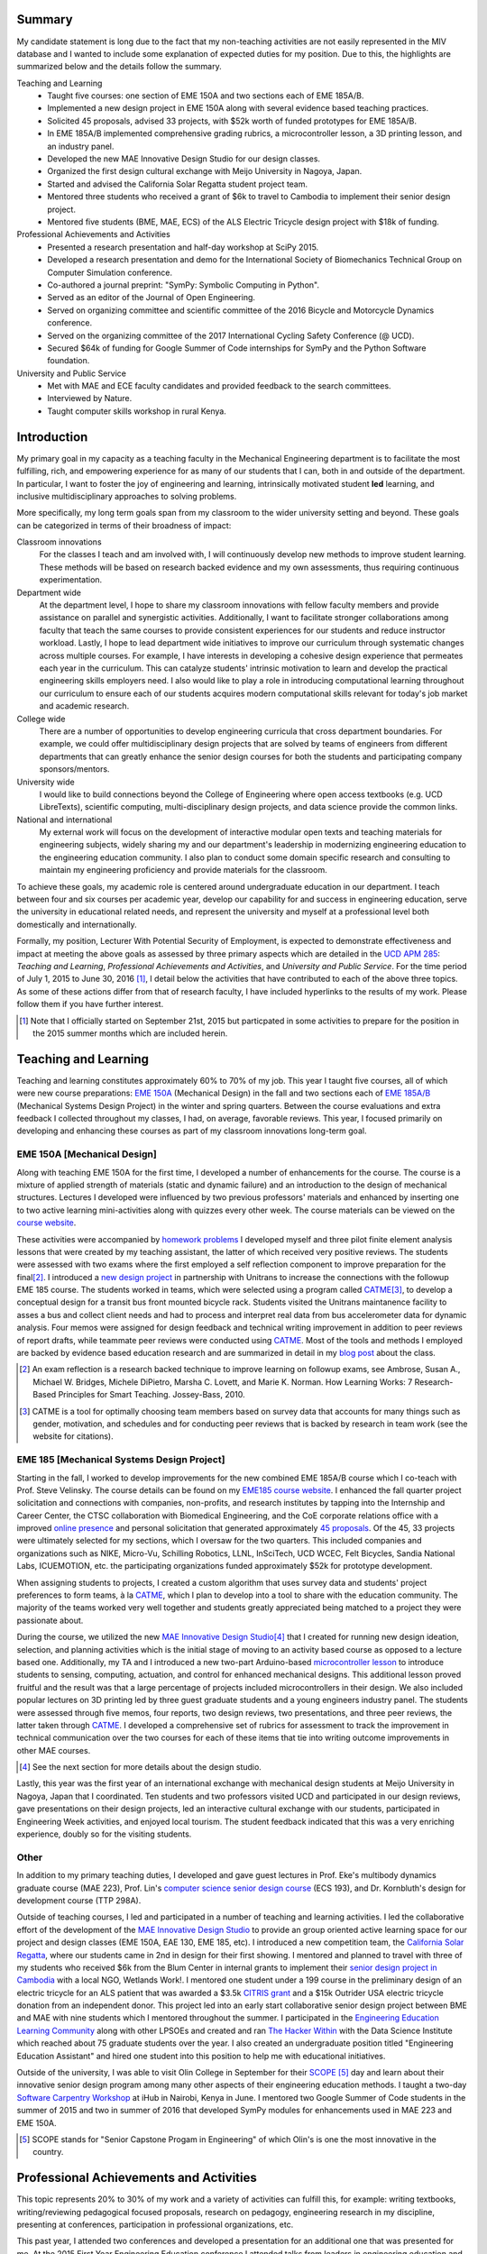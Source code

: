 .. |_| unicode:: 0xA0
   :trim:

Summary
=======

My candidate statement is long due to the fact that my non-teaching activities
are not easily represented in the MIV database and I wanted to include some
explanation of expected duties for my position. Due to this, the highlights are
summarized below and the details follow the summary.

Teaching and Learning
   - Taught five courses: one section of EME |_| 150A and two sections each of
     EME |_| 185A/B.
   - Implemented a new design project in EME 150A along with several evidence
     based teaching practices.
   - Solicited 45 proposals, advised 33 projects, with $52k worth of funded
     prototypes for EME |_| 185A/B.
   - In EME |_| 185A/B implemented comprehensive grading rubrics, a
     microcontroller lesson, a 3D printing lesson, and an industry panel.
   - Developed the new MAE Innovative Design Studio for our design classes.
   - Organized the first design cultural exchange with Meijo University in
     Nagoya, Japan.
   - Started and advised the California Solar Regatta student project team.
   - Mentored three students who received a grant of $6k to travel to Cambodia
     to implement their senior design project.
   - Mentored five students (BME, MAE, ECS) of the ALS Electric Tricycle design
     project with $18k of funding.
Professional Achievements and Activities
   - Presented a research presentation and half-day workshop at SciPy 2015.
   - Developed a research presentation and demo for the International Society
     of Biomechanics Technical Group on Computer Simulation conference.
   - Co-authored a journal preprint: "SymPy: Symbolic Computing in Python".
   - Served as an editor of the Journal of Open Engineering.
   - Served on organizing committee and scientific committee of the 2016
     Bicycle and Motorcycle Dynamics conference.
   - Served on the organizing committee of the 2017 International Cycling
     Safety Conference (@ UCD).
   - Secured $64k of funding for Google Summer of Code internships for SymPy
     and the Python Software foundation.
University and Public Service
   - Met with MAE and ECE faculty candidates and provided feedback to the
     search committees.
   - Interviewed by Nature.
   - Taught computer skills workshop in rural Kenya.

Introduction
============

My primary goal in my capacity as a teaching faculty in the Mechanical
Engineering department is to facilitate the most fulfilling, rich, and
empowering experience for as many of our students that I can, both in and
outside of the department. In particular, I want to foster the joy of
engineering and learning, intrinsically motivated student **led** learning, and
inclusive multidisciplinary approaches to solving problems.

More specifically, my long term goals span from my classroom to the wider
university setting and beyond. These goals can be categorized in terms of their
broadness of impact:

Classroom innovations
   For the classes I teach and am involved with, I will continuously develop
   new methods to improve student learning. These methods will be based on
   research backed evidence and my own assessments, thus requiring continuous
   experimentation.
Department wide
   At the department level, I hope to share my classroom innovations with
   fellow faculty members and provide assistance on parallel and synergistic
   activities. Additionally, I want to facilitate stronger collaborations among
   faculty that teach the same courses to provide consistent experiences for
   our students and reduce instructor workload. Lastly, I hope to lead
   department wide initiatives to improve our curriculum through systematic
   changes across multiple courses. For example, I have interests in developing
   a cohesive design experience that permeates each year in the curriculum.
   This can catalyze students' intrinsic motivation to learn and develop the
   practical engineering skills employers need. I also would like to play a
   role in introducing computational learning throughout our curriculum to
   ensure each of our students acquires modern computational skills relevant
   for today's job market and academic research.
College wide
   There are a number of opportunities to develop engineering curricula that
   cross department boundaries. For example, we could offer multidisciplinary
   design projects that are solved by teams of engineers from different
   departments that can greatly enhance the senior design courses for both the
   students and participating company sponsors/mentors.
University wide
   I would like to build connections beyond the College of Engineering where
   open access textbooks (e.g. UCD LibreTexts), scientific computing,
   multi-disciplinary design projects, and data science provide the common
   links.
National and international
   My external work will focus on the development of interactive modular open
   texts and teaching materials for engineering subjects, widely sharing my and
   our department's leadership in modernizing engineering education to the
   engineering education community. I also plan to conduct some domain specific
   research and consulting to maintain my engineering proficiency and provide
   materials for the classroom.

To achieve these goals, my academic role is centered around undergraduate
education in our department. I teach between four and six courses per academic
year, develop our capability for and success in engineering education, serve
the university in educational related needs, and represent the university and
myself at a professional level both domestically and internationally.

Formally, my position, Lecturer With Potential Security of Employment, is
expected to demonstrate effectiveness and impact at meeting the above goals as
assessed by three primary aspects which are detailed in the `UCD APM 285`_:
*Teaching and Learning*, *Professional Achievements and Activities*, and
*University and Public Service*. For the time period of July 1, 2015 to June
30, 2016 [#]_, I detail below the activities that have contributed to each of
the above three topics. As some of these actions differ from that of research
faculty, I have included hyperlinks to the results of my work. Please follow
them if you have further interest.

.. _UCD APM 285: http://manuals.ucdavis.edu/apm/285.htm

.. [#]  Note that I officially started on September 21st, 2015 but particpated
        in some activities to prepare for the position in the 2015 summer
        months which are included herein.

Teaching and Learning
=====================

Teaching and learning constitutes approximately 60% to 70% of my job. This year
I taught five courses, all of which were new course preparations: `EME 150A`_
(Mechanical Design) in the fall and two sections each of `EME 185A/B`_
(Mechanical Systems Design Project) in the winter and spring quarters. Between
the course evaluations and extra feedback I collected throughout my classes, I
had, on average, favorable reviews. This year, I focused primarily on
developing and enhancing these courses as part of my classroom innovations
long-term goal.

.. _EME 150A: http://moorepants.github.io/eme150a/
.. _EME 185A/B: http://moorepants.github.io/eme185/

.. Not that my course evaulations are poor, but this article provides
   interesting insights on what coruse evaluations may actually mean:
   http://www.npr.org/sections/ed/2014/09/26/345515451/student-course-evaluations-get-an-f

EME 150A [Mechanical Design]
----------------------------

Along with teaching EME |_| 150A for the first time, I developed a number of
enhancements for the course. The course is a mixture of applied strength of
materials (static and dynamic failure) and an introduction to the design of
mechanical structures. Lectures I developed were influenced by two previous
professors' materials and enhanced by inserting one to two active learning
mini-activities along with quizzes every other week. The course materials can
be viewed on the `course website`_.

.. _course website: http://moorepants.github.io/eme150a/

These activities were accompanied by `homework problems`_ I developed myself
and three pilot finite element analysis lessons that were created by my
teaching assistant, the latter of which received very positive reviews. The
students were assessed with two exams where the first employed a self
reflection component to improve preparation for the final\ [#]_. I introduced a
`new design project`_ in partnership with Unitrans to increase the connections
with the followup EME |_| 185 course. The students worked in teams, which were
selected using a program called CATME_\ [#]_, to develop a conceptual design
for a transit bus front mounted bicycle rack. Students visited the Unitrans
maintanence facility to asses a bus and collect client needs and had to process
and interpret real data from bus accelerometer data for dynamic analysis. Four
memos were assigned for design feedback and technical writing improvement in
addition to peer reviews of report drafts, while teammate peer reviews were
conducted using CATME_. Most of the tools and methods I employed are backed by
evidence based education research and are summarized in detail in my `blog
post`_ about the class.

.. _homework problems: http://moorepants.github.io/eme150a/pages/homework.html
.. _new design project: http://moorepants.github.io/eme150a/pages/project-part-two-unitrans-bicycle-rack-design.html
.. _CATME: http://info.catme.org/
.. _blog post: http://www.moorepants.info/blog/eme150a-fall-2015.html

.. [#] An exam reflection is a research backed technique to improve learning on
   followup exams, see Ambrose, Susan A., Michael W. Bridges, Michele DiPietro,
   Marsha C. Lovett, and Marie K. Norman. How Learning Works: 7 Research-Based
   Principles for Smart Teaching. Jossey-Bass, 2010.
.. [#] CATME is a tool for optimally choosing team members based on survey data
   that accounts for many things such as gender, motivation, and schedules
   and for conducting peer reviews that is backed by research in team work (see
   the website for citations).

EME 185 [Mechanical Systems Design Project]
-------------------------------------------

Starting in the fall, I worked to develop improvements for the new combined EME
|_| 185A/B course which I co-teach with Prof. Steve Velinsky. The course
details can be found on my `EME185 course website`_. I enhanced the fall
quarter project solicitation and connections with companies, non-profits, and
research institutes by tapping into the Internship and Career Center, the CTSC
collaboration with Biomedical Engineering, and the CoE corporate relations
office with a improved `online presence`_ and personal solicitation that
generated approximately `45 proposals`_.  Of the 45, 33 projects were
ultimately selected for my sections, which I oversaw for the two quarters. This
included companies and organizations such as NIKE, Micro-Vu, Schilling
Robotics, LLNL, InSciTech, UCD WCEC, Felt Bicycles, Sandia National Labs,
ICUEMOTION, etc. the participating organizations funded approximately $52k for
prototype development.

.. _online presence: http://www.moorepants.info/mech-cap/
.. _EME185 course website: http://moorepants.github.io/eme185/
.. _45 proposals: http://moorepants.github.io/eme185/pages/projects.html

When assigning students to projects, I created a custom algorithm that uses
survey data and students' project preferences to form teams, à la CATME_, which
I plan to develop into a tool to share with the education community. The
majority of the teams worked very well together and students greatly
appreciated being matched to a project they were passionate about.

During the course, we utilized the new `MAE Innovative Design Studio`_\ [#]_
that I created for running new design ideation, selection, and planning
activities which is the initial stage of moving to an activity based course as
opposed to a lecture based one. Additionally, my TA and I introduced a new
two-part Arduino-based `microcontroller lesson`_ to introduce students to
sensing, computing, actuation, and control for enhanced mechanical designs.
This additional lesson proved fruitful and the result was that a large
percentage of projects included microcontrollers in their design. We also
included popular lectures on 3D printing led by three guest graduate students
and a young engineers industry panel. The students were assessed through five
memos, four reports, two design reviews, two presentations, and three peer
reviews, the latter taken through CATME_. I developed a comprehensive set of
rubrics for assessment to track the improvement in technical communication over
the two courses for each of these items that tie into writing outcome
improvements in other MAE courses.

.. [#] See the next section for more details about the design studio.

Lastly, this year was the first year of an international exchange with
mechanical design students at Meijo University in Nagoya, Japan that I
coordinated. Ten students and two professors visited UCD and participated in
our design reviews, gave presentations on their design projects, led an
interactive cultural exchange with our students, participated in Engineering
Week activities, and enjoyed local tourism. The student feedback indicated that
this was a very enriching experience, doubly so for the visiting students.

.. _MAE Innovative Design Studio: https://goo.gl/photos/oUbzCDjCaM9ReCMF8
.. _microcontroller lesson: http://moorepants.github.io/eme185/pages/microcontroller-tutorial-materials-and-information.html

Other
-----

In addition to my primary teaching duties, I developed and gave guest lectures
in Prof. |_| Eke's multibody dynamics graduate course (MAE |_| 223), Prof.
Lin's `computer science senior design course`_ (ECS |_| 193), and Dr. |_|
Kornbluth's design for development course (TTP |_| 298A).

.. _computer science senior design course: http://www.moorepants.info/blog/swc-git-for-cs-undergrads.html

Outside of teaching courses, I led and participated in a number of teaching and
learning activities. I led the collaborative effort of the development of the `MAE
Innovative Design Studio`_ to provide an group oriented active learning space
for our project and design classes (EME |_| 150A, EAE |_| 130, EME |_| 185,
etc). I introduced a new competition team, the `California Solar Regatta`_,
where our students came in 2nd in design for their first showing. I mentored
and planned to travel with three of my students who received $6k from the Blum
Center in internal grants to implement their `senior design project in
Cambodia`_ with a local NGO, Wetlands Work!. I mentored one student under a 199
course in the preliminary design of an electric tricycle for an ALS patient
that was awarded a $3.5k `CITRIS grant`_ and a $15k Outrider USA electric
tricycle donation from an independent donor. This project led into an early
start collaborative senior design project between BME and MAE with nine
students which I mentored throughout the summer. I participated in the
`Engineering Education Learning Community`_ along with other LPSOEs and created
and ran `The Hacker Within`_ with the Data Science Institute which reached
about 75 graduate students over the year. I also created an undergraduate
position titled "Engineering Education Assistant" and hired one student into
this position to help me with educational initiatives.

.. _California Solar Regatta: https://goo.gl/photos/k6zFEtyXPB35eHr66
.. _senior design project in Cambodia: https://www.ucdavis.edu/one-health/one-month-in-a-floating-village
.. _CITRIS grant: http://citris-uc.org/tech-for-social-good-projects-awarded-at-uc-davis/
.. _Engineering Education Learning Community: http://engineering.ucdavis.edu/eelc/
.. _The Hacker Within: http://www.thehackerwithin.org/davis/

Outside of the university, I was able to visit Olin College in September for
their SCOPE_ [#]_ day and learn about their innovative senior design program
among many other aspects of their engineering education methods. I taught a
two-day `Software Carpentry Workshop`_ at iHub in Nairobi, Kenya in June. I
mentored two Google Summer of Code students in the summer of 2015 and two in
summer of 2016 that developed SymPy modules for enhancements used in MAE |_|
223 and EME |_| 150A.

.. _SCOPE: http://www.olin.edu/collaborate/scope/
.. _Software Carpentry Workshop: https://goo.gl/photos/KVxpBkvitVCvxtjT8
.. _The Hacker Within: http://www.thehackerwithin.org/davis/
.. _Bicycle and Motorcycle Dynamics Conference: http://www.bmd2016mke.org/

.. [#] SCOPE stands for "Senior Capstone Progam in Engineering" of which Olin's
       is one the most innovative in the country.

Professional Achievements and Activities
========================================

This topic represents 20% to 30% of my work and a variety of activities can
fulfill this, for example: writing textbooks, writing/reviewing pedagogical
focused proposals, research on pedagogy, engineering research in my discipline,
presenting at conferences, participation in professional organizations, etc.

This past year, I attended two conferences and developed a presentation for an
additional one that was presented for me. At the 2015 First Year Engineering
Education conference I attended talks from leaders in engineering education and
networked to get familiar with my new career path. At `SciPy 2015`_ I gave `a
talk`_ on trajectory optimization and system identification with direct
collocation of biomechanical systems and `a half day workshop`_ on multibody
dynamics and control with Python.  Additionally, I acted as a reviewer for the
submissions at SciPy. I developed a talk on the same topic as SciPy for the
International Society of Biomechanics Technical Group on Computer Simulation
conference.

.. _SciPy 2015: http://scipy2015.scipy.org
.. _a talk: https://youtu.be/ZJiYs2HuQy8
.. _a half day workshop: https://youtu.be/mdo2NYtA-xY

I became an editor of `The Journal of Open Engineering`_ and reviewed papers
for both the Journal of Sports Science and Advances in Mechanical Engineering.
I served on the `2016 Bicycle and Motorcycle Dynamics Conference`_ organizing
committee as the Publishing Chair where I managed `the proceedings`_ and also
on the scientific committee where I reviewed paper submissions. I am
co-organizing the 2017 International Cycling Safety Conference which will be
held at UC Davis with Profs. Deb Niemeier and Mont Hubbard.

.. _The Journal of Open Engineering: http://www.tjoe.org/
.. _2016 Bicycle and Motorcycle Dynamics Conference: http://www.bmd2016mke.org/
.. _the proceedings: https://figshare.com/collections/Proceedings_of_the_2016_Bicycle_and_Motorcycle_Dynamics_Conference/3460590

I was co-granted funds as a mentoring organization totalling $64k from Google
Summer of Code to support nine undergraduate students through SymPy_ and the
Python Software Foundation for the summer of 2016. I mentored two students in
2015 and two students in 2016 through this program. I also play a lead
developer role in the open source software packages SymPy_ and PyDy_ which have
thousands of users worldwide. I co-authored a `preprint`_ this year
titled "SymPy: Symbolic Computing in Python" about this package and its impact
to science which has been submitted to PeerJ.

.. _SymPy: http://sympy.org
.. _PyDy: http://pydy.org
.. _preprint: https://peerj.com/preprints/2083/

University and Public Service
=============================

University and public service amount to approximately 10% of my work. As per
advice from the Chair, I did not serve the University in any significant
capacity during the first year. Although, I did meet with all of the HIP
candidates and the ECE LPSOE candidates during their interviews and provided
feedback to the respective search committees.

As for public service, I was interviewed by Nature for an `article on bicycle
dynamics`_. Additionally, I maintain a blog_ with scholarly posts and social
media accounts where I post engineering and scholarly materials. Lastly, I led
a workshop on computer skills in a remote village in Kenya.

.. _article on bicycle dynamics: http://www.nature.com/news/the-bicycle-problem-that-nearly-broke-mathematics-1.20281
.. _blog: http://moorepants.info/blog

Acknowledgements
================

I know this document is supposed to be about my accomplishments but I think it
is important to note the people that contributed to the success of the above
mentioned activities. The MAE staff has been superb in their support and help,
especially with the MAE Design Studio work. In particular Felicia Smith, Dave
Richardson, Jacob Kitada, Loan-Anh Nguyen, and Rob Kamisky played important
roles. My teaching assistants, Matthew Lefort and Farhad Ghadamli, were
excellent. I couldn't have done any of the extra classroom innovations without
their help and great ideas. I've had two excellent undergraduate assistants:
Vivian Tran and Braden Tinucci. Both Michael Hill and Steven Velinsky have been
especially helpful and attentive mentors. I also appreciate the dedication and
time contributed by all of the EME |_| 185 project sponsors. And finally, I
thank the SymPy and PyDy development teams.
